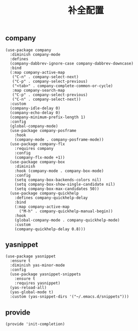 #+TITLE:  补全配置
#+AUTHOR: 孙建康（rising.lambda）
#+EMAIL:  rising.lambda@gmail.com

#+DESCRIPTION: A literate programming version of my Emacs Initialization script, loaded by the .emacs file.
#+PROPERTY:    header-args        :results silent   :eval no-export   :comments org
#+PROPERTY:    header-args        :mkdirp yes
#+PROPERTY:    header-args:elisp  :tangle "~/.emacs.d/lisp/init-completion.el"
#+PROPERTY:    header-args:shell  :tangle no
#+OPTIONS:     num:nil toc:nil todo:nil tasks:nil tags:nil
#+OPTIONS:     skip:nil author:nil email:nil creator:nil timestamp:nil
#+INFOJS_OPT:  view:nil toc:nil ltoc:t mouse:underline buttons:0 path:http://orgmode.org/org-info.js

** company
#+BEGIN_SRC elisp
(use-package company
  :diminish company-mode
  :defines
  (company-dabbrev-ignore-case company-dabbrev-downcase)
  :bind
  (:map company-active-map
   ("C-n" . company-select-next)
   ("C-p" . company-select-previous)
   ("<tab>" . company-complete-common-or-cycle)
   :map company-search-map
   ("C-p" . company-select-previous)
   ("C-n" . company-select-next))
  :custom
  (company-idle-delay 0)
  (company-echo-delay 0)
  (company-minimum-prefix-length 1)
  :config
  (global-company-mode)
  (use-package company-posframe
    :hook
    (company-mode . company-posframe-mode))
  (use-package company-flx
    :requires company
    :config
    (company-flx-mode +1))
  (use-package company-box
    :diminish
    :hook (company-mode . company-box-mode)
    :config
    (setq company-box-backends-colors nil)
    (setq company-box-show-single-candidate nil)
    (setq company-box-max-candidates 50))
  (use-package company-quickhelp
    :defines company-quickhelp-delay
    :bind
    (:map company-active-map
      ("M-h" . company-quickhelp-manual-begin))
    :hook
    (global-company-mode . company-quickhelp-mode)
    :custom
    (company-quickhelp-delay 0.8)))
#+END_SRC

** yasnippet

#+BEGIN_SRC elisp
(use-package yasnippet
  :ensure t
  :diminish yas-minor-mode
  :config
  (use-package yasnippet-snippets
    :ensure t
    :requires yasnippet)
  (yas-reload-all)
  (yas-global-mode t)
  :custom (yas-snippet-dirs '("~/.emacs.d/snippets")))
#+END_SRC

** provide
#+BEGIN_SRC elisp
(provide 'init-completion)
#+END_SRC
